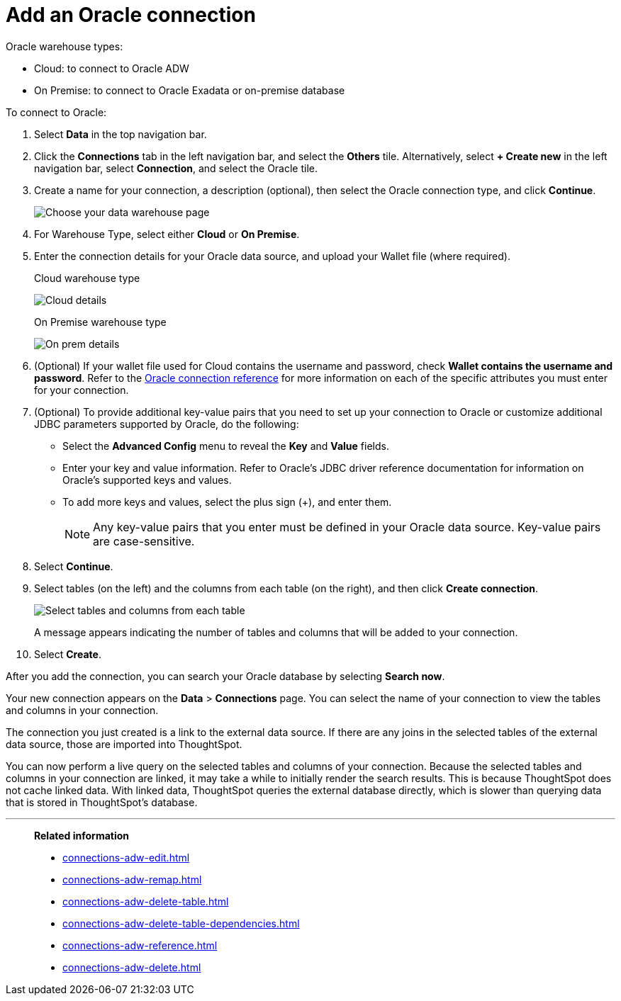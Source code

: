 = Add an Oracle connection
:last_updated: 08/09/2021
:linkattrs:
:experimental:
:page-partial:
:connection: Oracle
:page-aliases: /data-integrate/embrace/embrace-adw-add.adoc
:description: Learn how to add an Oracle connection.

{connection} warehouse types:

- Cloud: to connect to Oracle ADW
- On Premise: to connect to Oracle Exadata or on-premise database

To connect to {connection}:

. Select *Data* in the top navigation bar.

. Click the *Connections* tab in the left navigation bar, and select the *Others* tile. Alternatively, select *+ Create new* in the left navigation bar, select *Connection*, and select the {connection} tile.

. Create a name for your connection, a description (optional), then select the Oracle connection type, and click *Continue*.
+
image:embrace-adw-connection-type-ts-cloud.png[Choose your data warehouse page, with Oracle highlighted]

. For Warehouse Type, select either *Cloud* or *On Premise*.

. Enter the connection details for your {connection} data source, and upload your Wallet file (where required).
+

.Cloud warehouse type
image:adw-connectiondetails.png[Cloud details]
+
.On Premise warehouse type
image:adw-connectiondetails_prem.png[On prem details]
. (Optional) If your wallet file used for Cloud contains the username and password, check *Wallet contains the username and password*.
Refer to the xref:connections-adw-reference.adoc[Oracle connection reference] for more information on each of the specific attributes you must enter for your connection.

. (Optional) To provide additional key-value pairs that you need to set up your connection to {connection} or customize additional JDBC parameters supported by {connection}, do the following:

- Select the *Advanced Config* menu to reveal the *Key* and *Value* fields.
- Enter your key and value information. Refer to {connection}'s JDBC driver reference documentation for information on {connection}'s supported keys and values.
- To add more keys and values, select the plus sign (+), and enter them.
+
NOTE: Any key-value pairs that you enter must be defined in your Oracle data source. Key-value pairs are case-sensitive.

. Select *Continue*.

. Select tables (on the left) and the columns from each table (on the right), and then click *Create connection*.
+
image:adw-selecttables.png[Select tables and columns from each table]
+
A message appears indicating the number of tables and columns that will be added to your connection.

. Select *Create*.

After you add the connection, you can search your Oracle database by selecting *Search now*.


Your new connection appears on the *Data* > *Connections* page. You can select the name of your connection to view the tables and columns in your connection.

The connection you just created is a link to the external data source. If there are any joins in the selected tables of the external data source, those are imported into ThoughtSpot.

You can now perform a live query on the selected tables and columns of your connection. Because the selected tables and columns in your connection are linked, it may take a while to initially render the search results. This is because ThoughtSpot does not cache linked data. With linked data, ThoughtSpot queries the external database directly, which is slower than querying data that is stored in ThoughtSpot’s database.

'''
> **Related information**
>
> * xref:connections-adw-edit.adoc[]
> * xref:connections-adw-remap.adoc[]
> * xref:connections-adw-delete-table.adoc[]
> * xref:connections-adw-delete-table-dependencies.adoc[]
> * xref:connections-adw-reference.adoc[]
> * xref:connections-adw-delete.adoc[]
